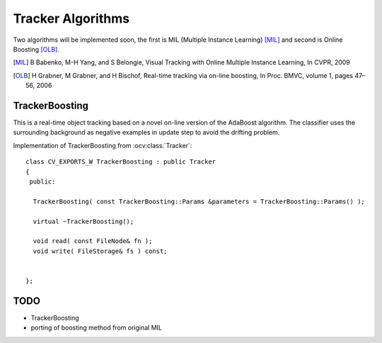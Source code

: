 Tracker Algorithms
==================

.. highlight:: cpp

Two algorithms will be implemented soon, the first is MIL (Multiple Instance Learning) [MIL]_ and second is Online Boosting [OLB]_.

.. [MIL] B Babenko, M-H Yang, and S Belongie, Visual Tracking with Online Multiple Instance Learning, In CVPR, 2009

.. [OLB] H Grabner, M Grabner, and H Bischof, Real-time tracking via on-line boosting, In Proc. BMVC, volume 1, pages 47– 56, 2006

TrackerBoosting
---------------

This is a real-time object tracking based on a novel on-line version of the AdaBoost algorithm.
The classifier uses the surrounding background as negative examples in update step to avoid the drifting problem. 

.. ocv:class:: TrackerBoosting

Implementation of TrackerBoosting from :ocv:class:`Tracker`::

   class CV_EXPORTS_W TrackerBoosting : public Tracker
   {
    public:

     TrackerBoosting( const TrackerBoosting::Params &parameters = TrackerBoosting::Params() );
   
     virtual ~TrackerBoosting();
   
     void read( const FileNode& fn );
     void write( FileStorage& fs ) const;

   
   };
   
   
TODO
----

* TrackerBoosting
* porting of boosting method from original MIL
